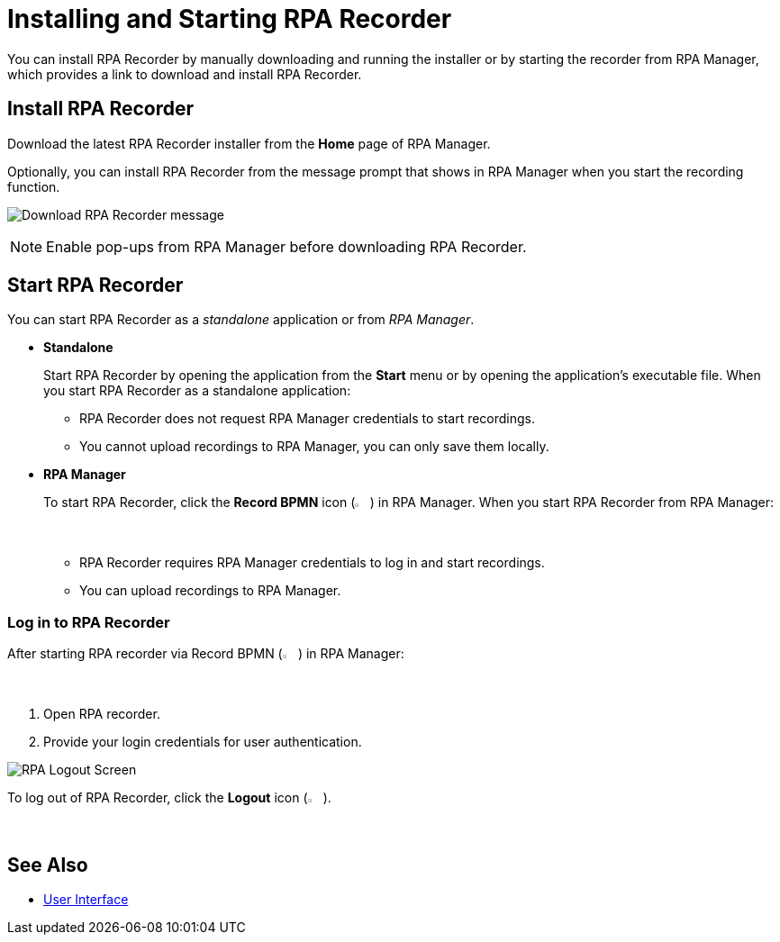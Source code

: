= Installing and Starting RPA Recorder

You can install RPA Recorder by manually downloading and running the installer or by starting the recorder from RPA Manager, which provides a link to download and install RPA Recorder.

== Install RPA Recorder

Download the latest RPA Recorder installer from the *Home* page of RPA Manager.

Optionally, you can install RPA Recorder from the message prompt that shows in RPA Manager when you start the recording function.

image:download-rpa-recorder-message.png[Download RPA Recorder message]

[NOTE]
Enable pop-ups from RPA Manager before downloading RPA Recorder.

== Start RPA Recorder

You can start RPA Recorder as a _standalone_ application or from _RPA Manager_.

* *Standalone*
+
Start RPA Recorder by opening the application from the *Start* menu or by opening the application's executable file. When you start RPA Recorder as a standalone application:
+
** RPA Recorder does not request RPA Manager credentials to start recordings.
** You cannot upload recordings to RPA Manager, you can only save them locally.
* *RPA Manager*
+
To start RPA Recorder, click the *Record BPMN* icon (image:record-bpmn-icon.png[Record BPMN icon, 2%, 2%]) in RPA Manager. When you start RPA Recorder from RPA Manager:
+
** RPA Recorder requires RPA Manager credentials to log in and start recordings.
** You can upload recordings to RPA Manager.

=== Log in to RPA Recorder

After starting RPA recorder via Record BPMN (image:record-bpmn-icon.png[Record BPMN icon, 2%, 2%]) in RPA Manager:

. Open RPA recorder.
. Provide your login credentials for user authentication.

image:rpa-logout-screen.png[RPA Logout Screen]

To log out of RPA Recorder, click the *Logout* icon (image:logout-icon.png[Logout icon, 2%, 2%]).

== See Also

* xref:user-interface.adoc#settings[User Interface]
